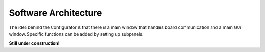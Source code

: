 Software Architecture
=====================

The idea behind the Configurator is that there is a main window that handles board communication and a main GUi window.  Specific functions can be added by setting up subpanels.

**Still under construction!**